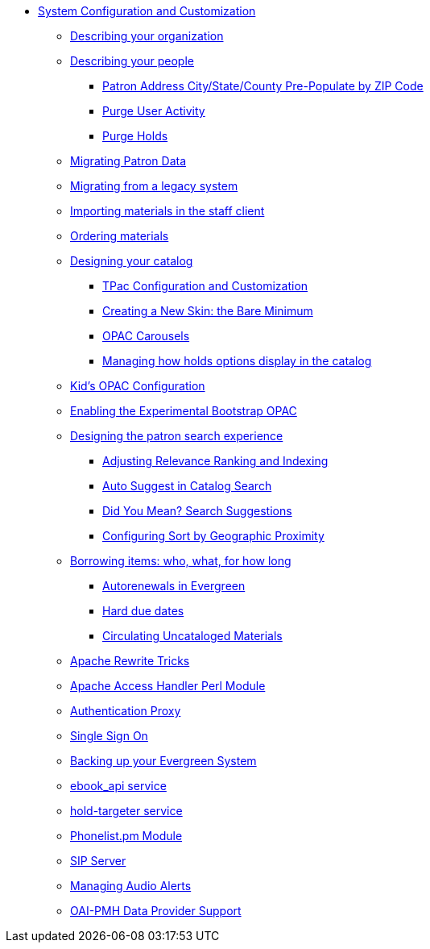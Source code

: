 * xref:admin_initial_setup:introduction.adoc[System Configuration and Customization]
** xref:admin_initial_setup:describing_your_organization.adoc[Describing your organization]
** xref:admin_initial_setup:describing_your_people.adoc[Describing your people]
*** xref:admin:patron_address_by_zip_code.adoc[Patron Address City/State/County Pre-Populate by ZIP Code]
*** xref:admin:purge_user_activity.adoc[Purge User Activity]
*** xref:admin:purge_holds.adoc[Purge Holds]
** xref:admin_initial_setup:migrating_patron_data.adoc[Migrating Patron Data]
** xref:admin_initial_setup:migrating_your_data.adoc[Migrating from a legacy system]
** xref:admin_initial_setup:importing_via_staff_client.adoc[Importing materials in the staff client]
** xref:admin_initial_setup:ordering_materials.adoc[Ordering materials]
** xref:admin_initial_setup:designing_your_catalog.adoc[Designing your catalog]
*** xref:admin:template_toolkit.adoc[TPac Configuration and Customization]
*** xref:opac:new_skin_customizations.adoc[Creating a New Skin: the Bare Minimum]
*** xref:admin_initial_setup:carousels.adoc[OPAC Carousels]
*** xref:admin_initial_setup:managing_holds_ui_in_tpac.adoc[Managing how holds options display in the catalog]
** xref:admin_initial_setup:KidsOPAC.adoc[Kid's OPAC Configuration]
** xref:admin_initial_setup:bootstrap_opac.adoc[Enabling the Experimental Bootstrap OPAC]
** xref:admin:search_interface.adoc[Designing the patron search experience]
*** xref:admin:search_settings_web_client.adoc[Adjusting Relevance Ranking and Indexing]
*** xref:admin:auto_suggest_search.adoc[Auto Suggest in Catalog Search]
*** xref:admin_initial_setup:dym_admin.adoc[Did You Mean? Search Suggestions]
*** xref:admin_initial_setup:geosort_admin.adoc[Configuring Sort by Geographic Proximity]
** xref:admin_initial_setup:borrowing_items.adoc[Borrowing items: who, what, for how long]
*** xref:admin:autorenewals.adoc[Autorenewals in Evergreen]
*** xref:admin_initial_setup:hard_due_dates.adoc[Hard due dates]
*** xref:admin:circing_uncataloged_materials.adoc[Circulating Uncataloged Materials]
** xref:admin:apache_rewrite_tricks.adoc[Apache Rewrite Tricks]
** xref:admin:apache_access_handler.adoc[Apache Access Handler Perl Module]
** xref:admin_initial_setup:authentication_proxy.adoc[Authentication Proxy]
** xref:admin_initial_setup:single_sign_on.adoc[Single Sign On]
** xref:admin:backups.adoc[Backing up your Evergreen System]
** xref:admin:ebook_api_service.adoc[ebook_api service]
** xref:admin:hold_targeter_service.adoc[hold-targeter service]
** xref:admin:phonelist.adoc[Phonelist.pm Module]
** xref:admin:sip_server.adoc[SIP Server]
** xref:admin:audio_alerts.adoc[Managing Audio Alerts]
** xref:admin_initial_setup:oaipmh.adoc[OAI-PMH Data Provider Support]
